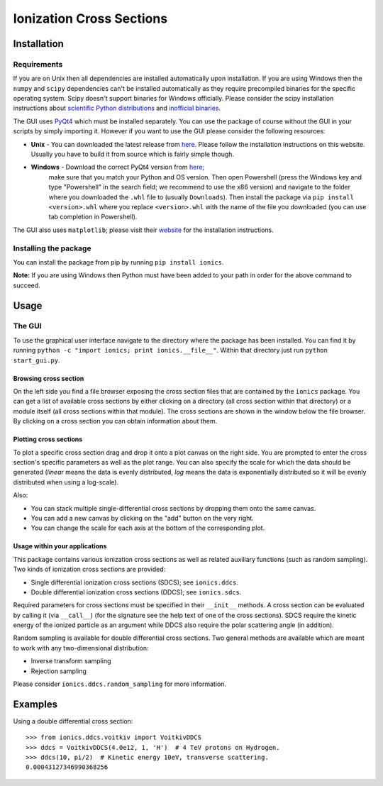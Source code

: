Ionization Cross Sections
=========================

Installation
------------

Requirements
~~~~~~~~~~~~

If you are on Unix then all dependencies are installed automatically upon installation. If you are
using Windows then the ``numpy`` and ``scipy`` dependencies can't be installed automatically as
they require precompiled binaries for the specific operating system. Scipy doesn't support
binaries for Windows officially. Please consider the scipy installation instructions about
`scientific Python distributions`_ and `inofficial binaries`_.

.. _scientific Python distributions: https://www.scipy.org/install.html#scientific-python-distributions
.. _inofficial binaries: https://www.scipy.org/install.html#windows-packages

The GUI uses PyQt4_ which must be installed separately. You can use the package of course without
the GUI in your scripts by simply importing it. However if you want to use the GUI please consider
the following resources:

* **Unix** - You can downloaded the latest release from `here
  <https://www.riverbankcomputing.com/software/pyqt/download>`_. Please follow the installation
  instructions on this website. Usually you have to build it from source which is fairly simple though.

* **Windows** - Download the correct PyQt4 version from `here <http://www.lfd.uci.edu/~gohlke/pythonlibs/#pyqt4>`_;
   make sure that you match your Python and OS version. Then open Powershell (press the Windows key
   and type "Powershell" in the search field; we recommend to use the x86 version) and navigate to
   the folder where you downloaded the ``.whl`` file to (usually ``Downloads``). Then install the
   package via ``pip install <version>.whl`` where you replace ``<version>.whl`` with the name of
   the file you downloaded (you can use tab completion in Powershell).

.. _PyQt4: https://www.riverbankcomputing.com/software/pyqt/intro

The GUI also uses ``matplotlib``; please visit their `website <https://matplotlib.org/users/installing.html>`_
for the installation instructions.


Installing the package
~~~~~~~~~~~~~~~~~~~~~~

You can install the package from pip by running ``pip install ionics``.

**Note:** If you are using Windows then Python must have been added to your path in order for the
above command to succeed.


Usage
-----

The GUI
~~~~~~~

To use the graphical user interface navigate to the directory where the package has been installed.
You can find it by running ``python -c "import ionics; print ionics.__file__"``. Within that
directory just run ``python start_gui.py``.

Browsing cross section
``````````````````````

On the left side you find a file browser exposing the cross section files that are contained by
the ``ionics`` package. You can get a list of available cross sections by either clicking
on a directory (all cross section within that directory) or a module itself (all cross sections
within that module). The cross sections are shown in the window below the file browser.
By clicking on a cross section you can obtain information about them.

Plotting cross sections
```````````````````````

To plot a specific cross section drag and drop it onto a plot canvas on the right side.
You are prompted to enter the cross section's specific parameters as well as the plot range.
You can also specify the scale for which the data should be generated (*linear* means the data is
evenly distributed, *log* means the data is exponentially distributed so it will be evenly
distributed when using a log-scale).

Also:

* You can stack multiple single-differential cross sections by dropping them onto the same canvas.
* You can add a new canvas by clicking on the "add" button on the very right.
* You can change the scale for each axis at the bottom of the corresponding plot.


Usage within your applications
``````````````````````````````

This package contains various ionization cross sections as well as related auxiliary functions
(such as random sampling). Two kinds of ionization cross sections are provided:

* Single differential ionization cross sections (SDCS); see ``ionics.ddcs``.
* Double differential ionization cross sections (DDCS); see ``ionics.sdcs``.

Required parameters for cross sections must be specified in their ``__init__`` methods. A cross
section can be evaluated by calling it (via ``__call__``) (for the signature see the help text of
one of the cross sections). SDCS require the kinetic energy of the ionized particle as an argument
while DDCS also require the polar scattering angle (in addition).

Random sampling is available for double differential cross sections. Two general methods are available
which are meant to work with any two-dimensional distribution:

* Inverse transform sampling
* Rejection sampling

Please consider ``ionics.ddcs.random_sampling`` for more information.


Examples
--------

Using a double differential cross section::

    >>> from ionics.ddcs.voitkiv import VoitkivDDCS
    >>> ddcs = VoitkivDDCS(4.0e12, 1, 'H')  # 4 TeV protons on Hydrogen.
    >>> ddcs(10, pi/2)  # Kinetic energy 10eV, transverse scattering.
    0.00043127346990368256



